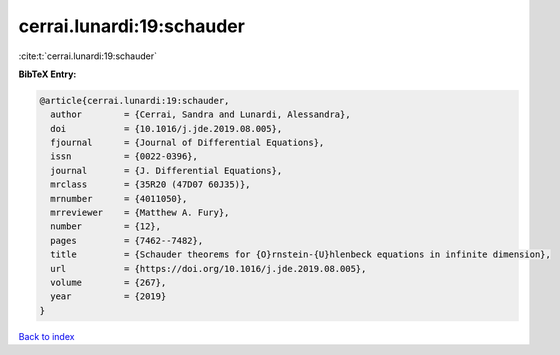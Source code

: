 cerrai.lunardi:19:schauder
==========================

:cite:t:`cerrai.lunardi:19:schauder`

**BibTeX Entry:**

.. code-block:: bibtex

   @article{cerrai.lunardi:19:schauder,
     author        = {Cerrai, Sandra and Lunardi, Alessandra},
     doi           = {10.1016/j.jde.2019.08.005},
     fjournal      = {Journal of Differential Equations},
     issn          = {0022-0396},
     journal       = {J. Differential Equations},
     mrclass       = {35R20 (47D07 60J35)},
     mrnumber      = {4011050},
     mrreviewer    = {Matthew A. Fury},
     number        = {12},
     pages         = {7462--7482},
     title         = {Schauder theorems for {O}rnstein-{U}hlenbeck equations in infinite dimension},
     url           = {https://doi.org/10.1016/j.jde.2019.08.005},
     volume        = {267},
     year          = {2019}
   }

`Back to index <../By-Cite-Keys.html>`_
